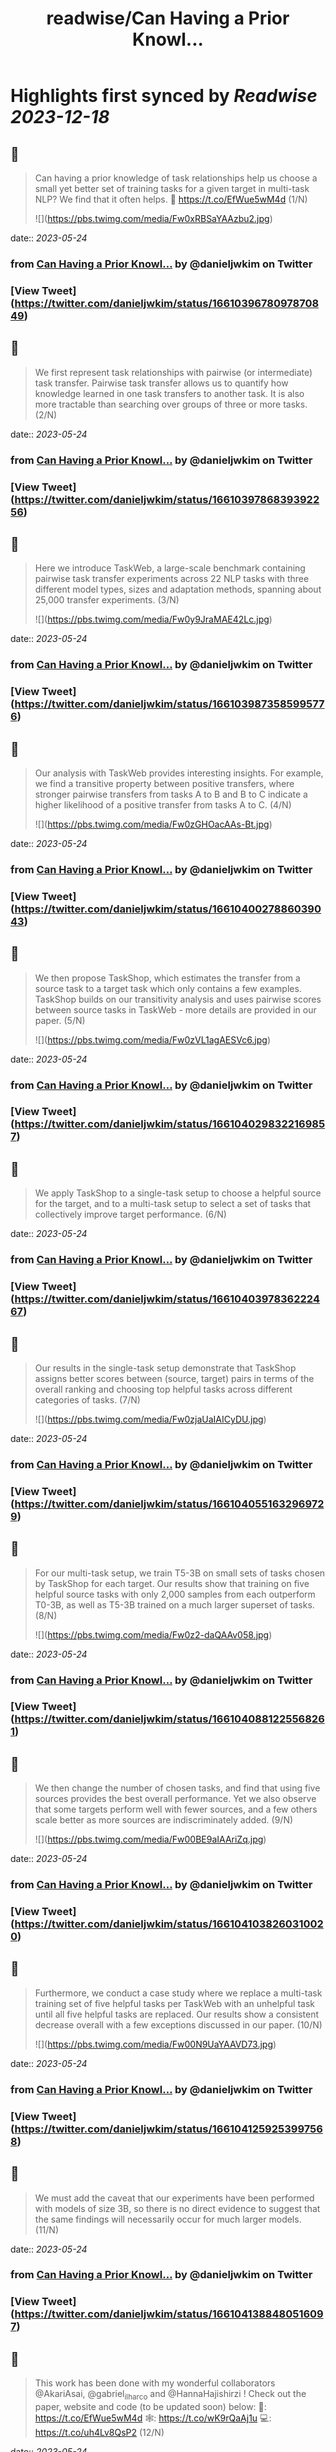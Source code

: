 :PROPERTIES:
:title: readwise/Can Having a Prior Knowl...
:END:

:PROPERTIES:
:author: [[danieljwkim on Twitter]]
:full-title: "Can Having a Prior Knowl..."
:category: [[tweets]]
:url: https://twitter.com/danieljwkim/status/1661039678097870849
:image-url: https://pbs.twimg.com/profile_images/1543029967734407169/aw1m1fOw.jpg
:END:

* Highlights first synced by [[Readwise]] [[2023-12-18]]
** 📌
#+BEGIN_QUOTE
Can having a prior knowledge of task relationships help us choose a small yet better set of training tasks for a given target in multi-task NLP? 
We find that it often helps.
📜 https://t.co/EfWue5wM4d
(1/N) 

![](https://pbs.twimg.com/media/Fw0xRBSaYAAzbu2.jpg) 
#+END_QUOTE
    date:: [[2023-05-24]]
*** from _Can Having a Prior Knowl..._ by @danieljwkim on Twitter
*** [View Tweet](https://twitter.com/danieljwkim/status/1661039678097870849)
** 📌
#+BEGIN_QUOTE
We first represent task relationships with pairwise (or intermediate) task transfer. Pairwise task transfer allows us to quantify how knowledge learned in one task transfers to another task. It is also more tractable than searching over groups of three or more tasks.
(2/N) 
#+END_QUOTE
    date:: [[2023-05-24]]
*** from _Can Having a Prior Knowl..._ by @danieljwkim on Twitter
*** [View Tweet](https://twitter.com/danieljwkim/status/1661039786839392256)
** 📌
#+BEGIN_QUOTE
Here we introduce TaskWeb, a large-scale benchmark containing pairwise task transfer experiments across 22 NLP tasks with three different model types, sizes and adaptation methods, spanning about 25,000 transfer experiments.
(3/N) 

![](https://pbs.twimg.com/media/Fw0y9JraMAE42Lc.jpg) 
#+END_QUOTE
    date:: [[2023-05-24]]
*** from _Can Having a Prior Knowl..._ by @danieljwkim on Twitter
*** [View Tweet](https://twitter.com/danieljwkim/status/1661039873585995776)
** 📌
#+BEGIN_QUOTE
Our analysis with TaskWeb provides interesting insights. For example, we find a transitive property between positive transfers, where stronger pairwise transfers from tasks A to B and B to C indicate a higher likelihood of a positive transfer from tasks A to C.
(4/N) 

![](https://pbs.twimg.com/media/Fw0zGHOacAAs-Bt.jpg) 
#+END_QUOTE
    date:: [[2023-05-24]]
*** from _Can Having a Prior Knowl..._ by @danieljwkim on Twitter
*** [View Tweet](https://twitter.com/danieljwkim/status/1661040027886039043)
** 📌
#+BEGIN_QUOTE
We then propose TaskShop, which estimates the transfer from a source task to a target task which only contains a few examples. TaskShop builds on our transitivity analysis and uses pairwise scores between source tasks in TaskWeb - more details are provided in our paper.
(5/N) 

![](https://pbs.twimg.com/media/Fw0zVL1agAESVc6.jpg) 
#+END_QUOTE
    date:: [[2023-05-24]]
*** from _Can Having a Prior Knowl..._ by @danieljwkim on Twitter
*** [View Tweet](https://twitter.com/danieljwkim/status/1661040298322169857)
** 📌
#+BEGIN_QUOTE
We apply TaskShop to a single-task setup to choose a helpful source for the target, and to a multi-task setup to select a set of tasks that collectively improve target performance.
(6/N) 
#+END_QUOTE
    date:: [[2023-05-24]]
*** from _Can Having a Prior Knowl..._ by @danieljwkim on Twitter
*** [View Tweet](https://twitter.com/danieljwkim/status/1661040397836222467)
** 📌
#+BEGIN_QUOTE
Our results in the single-task setup demonstrate that TaskShop assigns better scores between (source, target) pairs in terms of the overall ranking and choosing top helpful tasks across different categories of tasks.
(7/N) 

![](https://pbs.twimg.com/media/Fw0zjaUaIAICyDU.jpg) 
#+END_QUOTE
    date:: [[2023-05-24]]
*** from _Can Having a Prior Knowl..._ by @danieljwkim on Twitter
*** [View Tweet](https://twitter.com/danieljwkim/status/1661040551632969729)
** 📌
#+BEGIN_QUOTE
For our multi-task setup, we train T5-3B on small sets of tasks chosen by TaskShop for each target. Our results show that training on five helpful source tasks with only 2,000 samples from each outperform T0-3B, as well as T5-3B trained on a much larger superset of tasks.
(8/N) 

![](https://pbs.twimg.com/media/Fw0z2-daQAAv058.jpg) 
#+END_QUOTE
    date:: [[2023-05-24]]
*** from _Can Having a Prior Knowl..._ by @danieljwkim on Twitter
*** [View Tweet](https://twitter.com/danieljwkim/status/1661040881225568261)
** 📌
#+BEGIN_QUOTE
We then change the number of chosen tasks, and find that using five sources provides the best overall performance. Yet we also observe that some targets perform well with fewer sources, and a few others scale better as more sources are indiscriminately added.
(9/N) 

![](https://pbs.twimg.com/media/Fw00BE9aIAAriZq.jpg) 
#+END_QUOTE
    date:: [[2023-05-24]]
*** from _Can Having a Prior Knowl..._ by @danieljwkim on Twitter
*** [View Tweet](https://twitter.com/danieljwkim/status/1661041038260310020)
** 📌
#+BEGIN_QUOTE
Furthermore, we conduct a case study where we replace a multi-task training set of five helpful tasks per TaskWeb with an unhelpful task until all five helpful tasks are replaced. Our results show a consistent decrease overall with a few exceptions discussed in our paper.
(10/N) 

![](https://pbs.twimg.com/media/Fw00N9UaYAAVD73.jpg) 
#+END_QUOTE
    date:: [[2023-05-24]]
*** from _Can Having a Prior Knowl..._ by @danieljwkim on Twitter
*** [View Tweet](https://twitter.com/danieljwkim/status/1661041259253997568)
** 📌
#+BEGIN_QUOTE
We must add the caveat that our experiments have been performed with models of size 3B, so there is no direct evidence to suggest that the same findings will necessarily occur for much larger models.
(11/N) 
#+END_QUOTE
    date:: [[2023-05-24]]
*** from _Can Having a Prior Knowl..._ by @danieljwkim on Twitter
*** [View Tweet](https://twitter.com/danieljwkim/status/1661041388480516097)
** 📌
#+BEGIN_QUOTE
This work has been done with my wonderful collaborators @AkariAsai, @gabriel_ilharco and @HannaHajishirzi !  Check out the paper, website and code (to be updated soon) below:
📜: https://t.co/EfWue5wM4d
🕸️: https://t.co/wK9rQaAj1u
💻: https://t.co/uh4Lv8QsP2
(12/N) 
#+END_QUOTE
    date:: [[2023-05-24]]
*** from _Can Having a Prior Knowl..._ by @danieljwkim on Twitter
*** [View Tweet](https://twitter.com/danieljwkim/status/1661041873954418693)